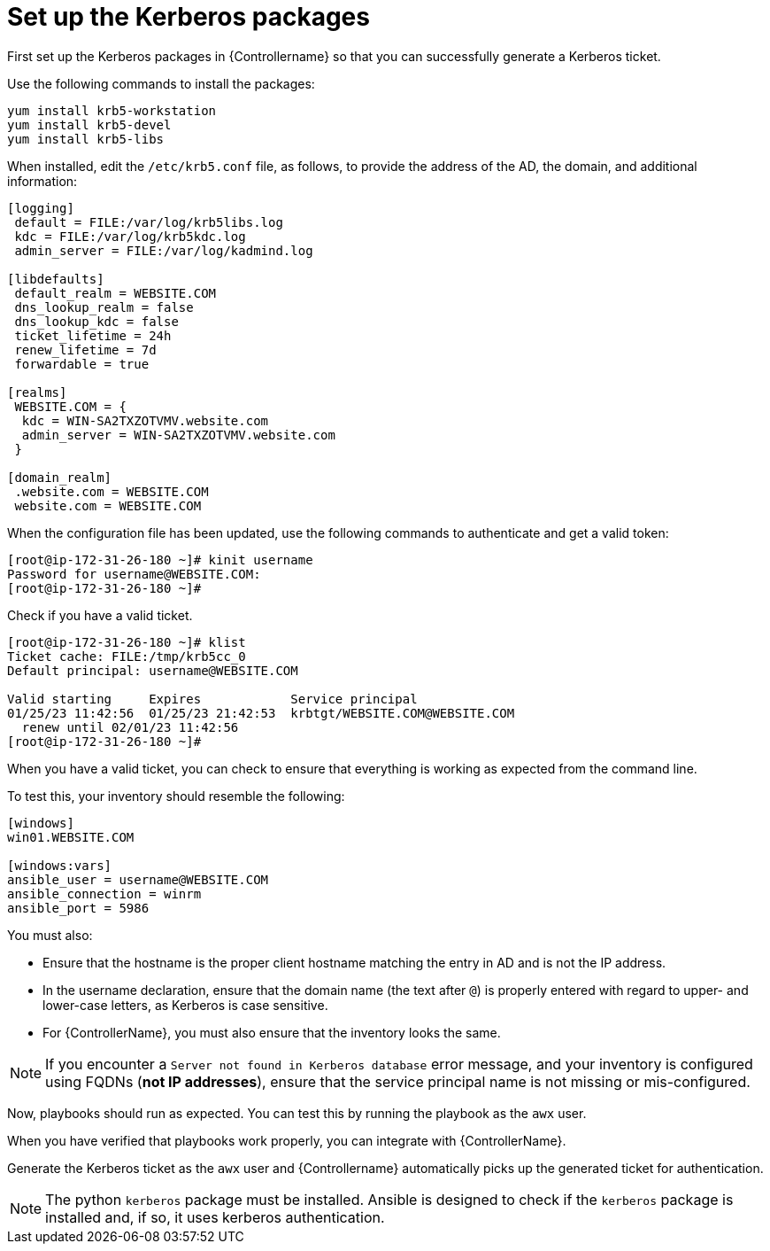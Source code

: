 [id="ref-controller-set-up-kerberos-packages"]

= Set up the Kerberos packages

First set up the Kerberos packages in {Controllername} so that you can successfully generate a Kerberos ticket. 

Use the following commands to install the packages:

[literal, options="nowrap" subs="+attributes"]
----
yum install krb5-workstation
yum install krb5-devel
yum install krb5-libs
----

When installed, edit the `/etc/krb5.conf` file, as follows, to provide the address of the AD, the domain, and additional information:

[literal, options="nowrap" subs="+attributes"]
----
[logging]
 default = FILE:/var/log/krb5libs.log
 kdc = FILE:/var/log/krb5kdc.log
 admin_server = FILE:/var/log/kadmind.log

[libdefaults]
 default_realm = WEBSITE.COM
 dns_lookup_realm = false
 dns_lookup_kdc = false
 ticket_lifetime = 24h
 renew_lifetime = 7d
 forwardable = true

[realms]
 WEBSITE.COM = {
  kdc = WIN-SA2TXZOTVMV.website.com
  admin_server = WIN-SA2TXZOTVMV.website.com
 }

[domain_realm]
 .website.com = WEBSITE.COM
 website.com = WEBSITE.COM
----

When the configuration file has been updated, use the following commands to authenticate and get a valid token:

[literal, options="nowrap" subs="+attributes"]
----
[root@ip-172-31-26-180 ~]# kinit username
Password for username@WEBSITE.COM:
[root@ip-172-31-26-180 ~]#
----

Check if you have a valid ticket.

[literal, options="nowrap" subs="+attributes"]
----
[root@ip-172-31-26-180 ~]# klist
Ticket cache: FILE:/tmp/krb5cc_0
Default principal: username@WEBSITE.COM

Valid starting     Expires            Service principal
01/25/23 11:42:56  01/25/23 21:42:53  krbtgt/WEBSITE.COM@WEBSITE.COM
  renew until 02/01/23 11:42:56
[root@ip-172-31-26-180 ~]#
----

When you have a valid ticket, you can check to ensure that everything is working as expected from the command line. 

To test this, your inventory should resemble the following:

[literal, options="nowrap" subs="+attributes"]
----
[windows]
win01.WEBSITE.COM

[windows:vars]
ansible_user = username@WEBSITE.COM
ansible_connection = winrm
ansible_port = 5986
----

You must also:

* Ensure that the hostname is the proper client hostname matching the entry in AD and is not the IP address.
* In the username declaration, ensure that the domain name (the text after `@`) is properly entered with regard to upper- and lower-case letters, as Kerberos is case sensitive. 
* For {ControllerName}, you must also ensure that the inventory looks the same.

[NOTE]
====
If you encounter a `Server not found in Kerberos database` error message, and your inventory is configured using FQDNs (*not IP addresses*), ensure that the service principal name is not missing or mis-configured.
====

Now, playbooks should run as expected. 
You can test this by running the playbook as the `awx` user.

When you have verified that playbooks work properly, you can integrate with {ControllerName}. 

Generate the Kerberos ticket as the `awx` user and {Controllername} automatically picks up the generated ticket for
authentication.

[NOTE]
====
The python `kerberos` package must be installed. 
Ansible is designed to check if the `kerberos` package is installed and, if so, it uses kerberos authentication.
====